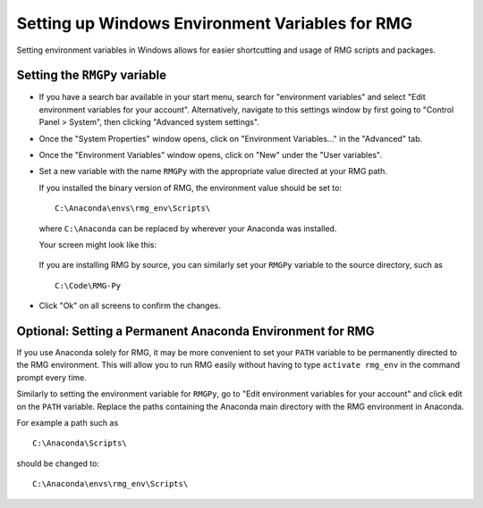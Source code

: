 .. _windowsEnvironment:

************************************************
Setting up Windows Environment Variables for RMG
************************************************

Setting environment variables in Windows allows for easier shortcutting and usage of RMG scripts and packages.  

Setting the ``RMGPy`` variable
==============================

* If you have a search bar available in your start menu, search for "environment variables" and select "Edit environment variables for your account".  Alternatively, navigate to this settings window by first going to "Control Panel > System", then clicking "Advanced system settings".


.. image:: images/ControlPanel.png
    :align: center

* Once the "System Properties" window opens, click on "Environment Variables..." in the "Advanced" tab.

.. image:: images/SystemProperties.png
    :align: center

* Once the "Environment Variables" window opens, click on "New" under the "User variables".

.. image:: images/EnvironmentVariables.png
    :align: center

* Set a new variable with the name ``RMGPy`` with the appropriate value directed at your RMG path.

    
  If you installed the binary version of RMG, the environment value should be set to::

        C:\Anaconda\envs\rmg_env\Scripts\

  where ``C:\Anaconda`` can be replaced by wherever your Anaconda was installed.

  Your screen might look like this:

        .. image:: images/NewVariable.png
            :align: center


  If you are installing RMG by source, you can similarly set your ``RMGPy`` variable to the source directory, such as ::

        C:\Code\RMG-Py

* Click "Ok" on all screens to confirm the changes.

Optional: Setting a Permanent Anaconda Environment for RMG
==========================================================
If you use Anaconda solely for RMG, it may be more convenient to set your ``PATH`` variable
to be permanently directed to the RMG environment.  This will allow you to run RMG easily
without having to type ``activate rmg_env`` in the command prompt every time.


Similarly to setting the environment variable
for ``RMGPy``, go to "Edit environment variables for your account" and click edit on the ``PATH``
variable.  Replace the paths containing the Anaconda main directory with the RMG environment
in Anaconda.

For example a path such as ::

    C:\Anaconda\Scripts\

should be changed to::

    C:\Anaconda\envs\rmg_env\Scripts\
